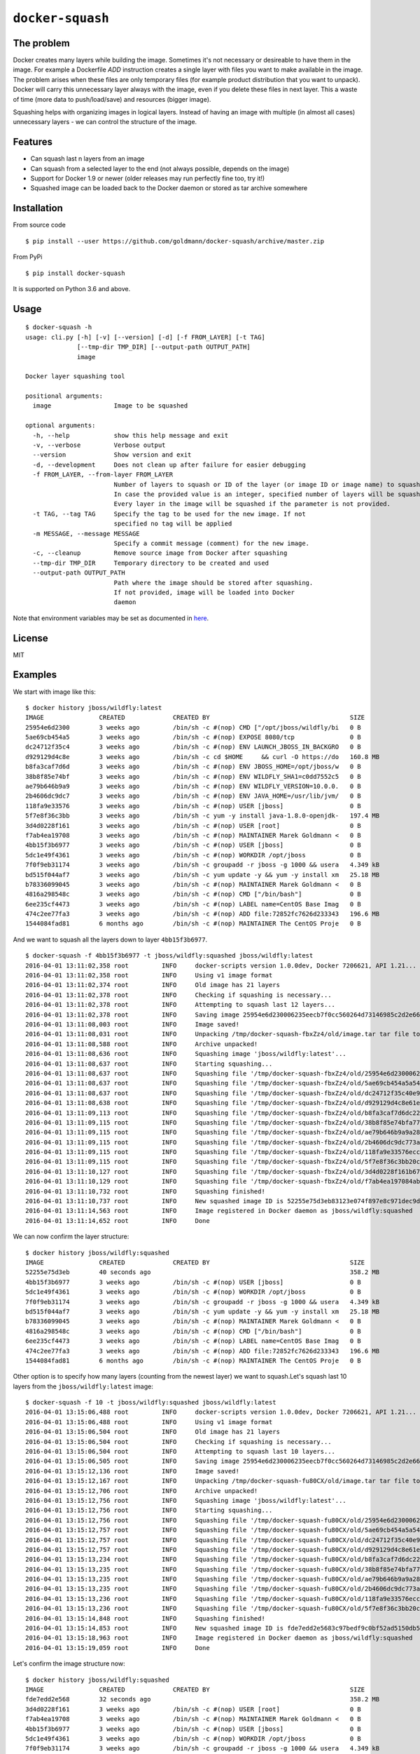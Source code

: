 ``docker-squash``
==================

.. image:: https://github.com/goldmann/docker-squash/actions/workflows/squash.yml/badge.svg
    :target: https://github.com/goldmann/docker-squash/actions/workflows/squash.yml

The problem
-----------

Docker creates many layers while building the image. Sometimes it's not necessary or desireable
to have them in the image. For example a Dockerfile `ADD` instruction creates a single layer
with files you want to make available in the image. The problem arises when these files are
only temporary files (for example product distribution that you want to unpack). Docker will
carry this unnecessary layer always with the image, even if you delete these files in next
layer. This a waste of time (more data to push/load/save) and resources (bigger image).

Squashing helps with organizing images in logical layers. Instead of
having an image with multiple (in almost all cases) unnecessary layers -
we can control the structure of the image.

Features
--------

- Can squash last n layers from an image
- Can squash from a selected layer to the end (not always possible, depends on the image)
- Support for Docker 1.9 or newer (older releases may run perfectly fine too, try it!)
- Squashed image can be loaded back to the Docker daemon or stored as tar archive somewhere

Installation
------------

From source code

::

    $ pip install --user https://github.com/goldmann/docker-squash/archive/master.zip

From PyPi

::

    $ pip install docker-squash

It is supported on Python 3.6 and above.

Usage
-----

::

    $ docker-squash -h
    usage: cli.py [-h] [-v] [--version] [-d] [-f FROM_LAYER] [-t TAG]
                  [--tmp-dir TMP_DIR] [--output-path OUTPUT_PATH]
                  image

    Docker layer squashing tool

    positional arguments:
      image                 Image to be squashed

    optional arguments:
      -h, --help            show this help message and exit
      -v, --verbose         Verbose output
      --version             Show version and exit
      -d, --development     Does not clean up after failure for easier debugging
      -f FROM_LAYER, --from-layer FROM_LAYER
                            Number of layers to squash or ID of the layer (or image ID or image name) to squash from.
                            In case the provided value is an integer, specified number of layers will be squashed.
                            Every layer in the image will be squashed if the parameter is not provided.
      -t TAG, --tag TAG     Specify the tag to be used for the new image. If not
                            specified no tag will be applied
      -m MESSAGE, --message MESSAGE
                            Specify a commit message (comment) for the new image.
      -c, --cleanup         Remove source image from Docker after squashing
      --tmp-dir TMP_DIR     Temporary directory to be created and used
      --output-path OUTPUT_PATH
                            Path where the image should be stored after squashing.
                            If not provided, image will be loaded into Docker
                            daemon

Note that environment variables may be set as documented in `here <docs/environment_variables.adoc>`_.

License
-------

MIT

Examples
--------

We start with image like this:

::

    $ docker history jboss/wildfly:latest
    IMAGE               CREATED             CREATED BY                                      SIZE                COMMENT
    25954e6d2300        3 weeks ago         /bin/sh -c #(nop) CMD ["/opt/jboss/wildfly/bi   0 B
    5ae69cb454a5        3 weeks ago         /bin/sh -c #(nop) EXPOSE 8080/tcp               0 B
    dc24712f35c4        3 weeks ago         /bin/sh -c #(nop) ENV LAUNCH_JBOSS_IN_BACKGRO   0 B
    d929129d4c8e        3 weeks ago         /bin/sh -c cd $HOME     && curl -O https://do   160.8 MB
    b8fa3caf7d6d        3 weeks ago         /bin/sh -c #(nop) ENV JBOSS_HOME=/opt/jboss/w   0 B
    38b8f85e74bf        3 weeks ago         /bin/sh -c #(nop) ENV WILDFLY_SHA1=c0dd7552c5   0 B
    ae79b646b9a9        3 weeks ago         /bin/sh -c #(nop) ENV WILDFLY_VERSION=10.0.0.   0 B
    2b4606dc9dc7        3 weeks ago         /bin/sh -c #(nop) ENV JAVA_HOME=/usr/lib/jvm/   0 B
    118fa9e33576        3 weeks ago         /bin/sh -c #(nop) USER [jboss]                  0 B
    5f7e8f36c3bb        3 weeks ago         /bin/sh -c yum -y install java-1.8.0-openjdk-   197.4 MB
    3d4d0228f161        3 weeks ago         /bin/sh -c #(nop) USER [root]                   0 B
    f7ab4ea19708        3 weeks ago         /bin/sh -c #(nop) MAINTAINER Marek Goldmann <   0 B
    4bb15f3b6977        3 weeks ago         /bin/sh -c #(nop) USER [jboss]                  0 B
    5dc1e49f4361        3 weeks ago         /bin/sh -c #(nop) WORKDIR /opt/jboss            0 B
    7f0f9eb31174        3 weeks ago         /bin/sh -c groupadd -r jboss -g 1000 && usera   4.349 kB
    bd515f044af7        3 weeks ago         /bin/sh -c yum update -y && yum -y install xm   25.18 MB
    b78336099045        3 weeks ago         /bin/sh -c #(nop) MAINTAINER Marek Goldmann <   0 B
    4816a298548c        3 weeks ago         /bin/sh -c #(nop) CMD ["/bin/bash"]             0 B
    6ee235cf4473        3 weeks ago         /bin/sh -c #(nop) LABEL name=CentOS Base Imag   0 B
    474c2ee77fa3        3 weeks ago         /bin/sh -c #(nop) ADD file:72852fc7626d233343   196.6 MB
    1544084fad81        6 months ago        /bin/sh -c #(nop) MAINTAINER The CentOS Proje   0 B

And we want to squash all the layers down to layer ``4bb15f3b6977``.

::

    $ docker-squash -f 4bb15f3b6977 -t jboss/wildfly:squashed jboss/wildfly:latest
    2016-04-01 13:11:02,358 root         INFO     docker-scripts version 1.0.0dev, Docker 7206621, API 1.21...
    2016-04-01 13:11:02,358 root         INFO     Using v1 image format
    2016-04-01 13:11:02,374 root         INFO     Old image has 21 layers
    2016-04-01 13:11:02,378 root         INFO     Checking if squashing is necessary...
    2016-04-01 13:11:02,378 root         INFO     Attempting to squash last 12 layers...
    2016-04-01 13:11:02,378 root         INFO     Saving image 25954e6d230006235eecb7f0cc560264d73146985c2d2e663bac953d660b8730 to /tmp/docker-squash-fbxZz4/old/image.tar file...
    2016-04-01 13:11:08,003 root         INFO     Image saved!
    2016-04-01 13:11:08,031 root         INFO     Unpacking /tmp/docker-squash-fbxZz4/old/image.tar tar file to /tmp/docker-squash-fbxZz4/old directory
    2016-04-01 13:11:08,588 root         INFO     Archive unpacked!
    2016-04-01 13:11:08,636 root         INFO     Squashing image 'jboss/wildfly:latest'...
    2016-04-01 13:11:08,637 root         INFO     Starting squashing...
    2016-04-01 13:11:08,637 root         INFO     Squashing file '/tmp/docker-squash-fbxZz4/old/25954e6d230006235eecb7f0cc560264d73146985c2d2e663bac953d660b8730/layer.tar'...
    2016-04-01 13:11:08,637 root         INFO     Squashing file '/tmp/docker-squash-fbxZz4/old/5ae69cb454a5a542f63e148ce40fb9e01de5bb01805b4ded238841bc2ce8e895/layer.tar'...
    2016-04-01 13:11:08,637 root         INFO     Squashing file '/tmp/docker-squash-fbxZz4/old/dc24712f35c40e958be8aca2731e7bf8353b9b18baa6a94ad84c6952cbc77004/layer.tar'...
    2016-04-01 13:11:08,638 root         INFO     Squashing file '/tmp/docker-squash-fbxZz4/old/d929129d4c8e61ea3661eb42c30d01f4c152418689178afc7dc8185a37814528/layer.tar'...
    2016-04-01 13:11:09,113 root         INFO     Squashing file '/tmp/docker-squash-fbxZz4/old/b8fa3caf7d6dc228bf2499a3af86e5073ad0c17304c3900fa341e9d2fe4e5655/layer.tar'...
    2016-04-01 13:11:09,115 root         INFO     Squashing file '/tmp/docker-squash-fbxZz4/old/38b8f85e74bfa773a0ad69da2205dc0148945e6f5a7ceb04fa4e8619e1de425b/layer.tar'...
    2016-04-01 13:11:09,115 root         INFO     Squashing file '/tmp/docker-squash-fbxZz4/old/ae79b646b9a9a287c5f6a01871cc9d9ee596dafee2db942714ca3dea0c06eef3/layer.tar'...
    2016-04-01 13:11:09,115 root         INFO     Squashing file '/tmp/docker-squash-fbxZz4/old/2b4606dc9dc773aa220a65351fe8d54f03534c58fea230960e95915222366074/layer.tar'...
    2016-04-01 13:11:09,115 root         INFO     Squashing file '/tmp/docker-squash-fbxZz4/old/118fa9e33576ecc625ebbbfdf2809c1527e716cb4fd5cb40548eb6d3503a75a9/layer.tar'...
    2016-04-01 13:11:09,115 root         INFO     Squashing file '/tmp/docker-squash-fbxZz4/old/5f7e8f36c3bb20c9db7470a22f828710b4d28aede64966c425add48a1b14fe23/layer.tar'...
    2016-04-01 13:11:10,127 root         INFO     Squashing file '/tmp/docker-squash-fbxZz4/old/3d4d0228f161b67eb46fdb425ad148c31d9944dcb822f67eac3e2ac2effefc73/layer.tar'...
    2016-04-01 13:11:10,129 root         INFO     Squashing file '/tmp/docker-squash-fbxZz4/old/f7ab4ea197084ab7483a2ca5409bdcf5473141bfb61b8687b1329943359cc3fe/layer.tar'...
    2016-04-01 13:11:10,732 root         INFO     Squashing finished!
    2016-04-01 13:11:10,737 root         INFO     New squashed image ID is 52255e75d3eb83123e074f897e8c971dec9d1168a5c82d7c1496a190da2e40ef
    2016-04-01 13:11:14,563 root         INFO     Image registered in Docker daemon as jboss/wildfly:squashed
    2016-04-01 13:11:14,652 root         INFO     Done

We can now confirm the layer structure:

::

    $ docker history jboss/wildfly:squashed
    IMAGE               CREATED             CREATED BY                                      SIZE                COMMENT
    52255e75d3eb        40 seconds ago                                                      358.2 MB
    4bb15f3b6977        3 weeks ago         /bin/sh -c #(nop) USER [jboss]                  0 B
    5dc1e49f4361        3 weeks ago         /bin/sh -c #(nop) WORKDIR /opt/jboss            0 B
    7f0f9eb31174        3 weeks ago         /bin/sh -c groupadd -r jboss -g 1000 && usera   4.349 kB
    bd515f044af7        3 weeks ago         /bin/sh -c yum update -y && yum -y install xm   25.18 MB
    b78336099045        3 weeks ago         /bin/sh -c #(nop) MAINTAINER Marek Goldmann <   0 B
    4816a298548c        3 weeks ago         /bin/sh -c #(nop) CMD ["/bin/bash"]             0 B
    6ee235cf4473        3 weeks ago         /bin/sh -c #(nop) LABEL name=CentOS Base Imag   0 B
    474c2ee77fa3        3 weeks ago         /bin/sh -c #(nop) ADD file:72852fc7626d233343   196.6 MB
    1544084fad81        6 months ago        /bin/sh -c #(nop) MAINTAINER The CentOS Proje   0 B

Other option is to specify how many layers (counting from the newest layer) we want to squash.\
Let's squash last 10 layers from the ``jboss/wildfly:latest`` image:

::

    $ docker-squash -f 10 -t jboss/wildfly:squashed jboss/wildfly:latest
    2016-04-01 13:15:06,488 root         INFO     docker-scripts version 1.0.0dev, Docker 7206621, API 1.21...
    2016-04-01 13:15:06,488 root         INFO     Using v1 image format
    2016-04-01 13:15:06,504 root         INFO     Old image has 21 layers
    2016-04-01 13:15:06,504 root         INFO     Checking if squashing is necessary...
    2016-04-01 13:15:06,504 root         INFO     Attempting to squash last 10 layers...
    2016-04-01 13:15:06,505 root         INFO     Saving image 25954e6d230006235eecb7f0cc560264d73146985c2d2e663bac953d660b8730 to /tmp/docker-squash-fu80CX/old/image.tar file...
    2016-04-01 13:15:12,136 root         INFO     Image saved!
    2016-04-01 13:15:12,167 root         INFO     Unpacking /tmp/docker-squash-fu80CX/old/image.tar tar file to /tmp/docker-squash-fu80CX/old directory
    2016-04-01 13:15:12,706 root         INFO     Archive unpacked!
    2016-04-01 13:15:12,756 root         INFO     Squashing image 'jboss/wildfly:latest'...
    2016-04-01 13:15:12,756 root         INFO     Starting squashing...
    2016-04-01 13:15:12,756 root         INFO     Squashing file '/tmp/docker-squash-fu80CX/old/25954e6d230006235eecb7f0cc560264d73146985c2d2e663bac953d660b8730/layer.tar'...
    2016-04-01 13:15:12,757 root         INFO     Squashing file '/tmp/docker-squash-fu80CX/old/5ae69cb454a5a542f63e148ce40fb9e01de5bb01805b4ded238841bc2ce8e895/layer.tar'...
    2016-04-01 13:15:12,757 root         INFO     Squashing file '/tmp/docker-squash-fu80CX/old/dc24712f35c40e958be8aca2731e7bf8353b9b18baa6a94ad84c6952cbc77004/layer.tar'...
    2016-04-01 13:15:12,757 root         INFO     Squashing file '/tmp/docker-squash-fu80CX/old/d929129d4c8e61ea3661eb42c30d01f4c152418689178afc7dc8185a37814528/layer.tar'...
    2016-04-01 13:15:13,234 root         INFO     Squashing file '/tmp/docker-squash-fu80CX/old/b8fa3caf7d6dc228bf2499a3af86e5073ad0c17304c3900fa341e9d2fe4e5655/layer.tar'...
    2016-04-01 13:15:13,235 root         INFO     Squashing file '/tmp/docker-squash-fu80CX/old/38b8f85e74bfa773a0ad69da2205dc0148945e6f5a7ceb04fa4e8619e1de425b/layer.tar'...
    2016-04-01 13:15:13,235 root         INFO     Squashing file '/tmp/docker-squash-fu80CX/old/ae79b646b9a9a287c5f6a01871cc9d9ee596dafee2db942714ca3dea0c06eef3/layer.tar'...
    2016-04-01 13:15:13,235 root         INFO     Squashing file '/tmp/docker-squash-fu80CX/old/2b4606dc9dc773aa220a65351fe8d54f03534c58fea230960e95915222366074/layer.tar'...
    2016-04-01 13:15:13,236 root         INFO     Squashing file '/tmp/docker-squash-fu80CX/old/118fa9e33576ecc625ebbbfdf2809c1527e716cb4fd5cb40548eb6d3503a75a9/layer.tar'...
    2016-04-01 13:15:13,236 root         INFO     Squashing file '/tmp/docker-squash-fu80CX/old/5f7e8f36c3bb20c9db7470a22f828710b4d28aede64966c425add48a1b14fe23/layer.tar'...
    2016-04-01 13:15:14,848 root         INFO     Squashing finished!
    2016-04-01 13:15:14,853 root         INFO     New squashed image ID is fde7edd2e5683c97bedf9c0bf52ad5150db5650e421de3d9293ce5223b256455
    2016-04-01 13:15:18,963 root         INFO     Image registered in Docker daemon as jboss/wildfly:squashed
    2016-04-01 13:15:19,059 root         INFO     Done

Let's confirm the image structure now:

::

    $ docker history jboss/wildfly:squashed
    IMAGE               CREATED             CREATED BY                                      SIZE                COMMENT
    fde7edd2e568        32 seconds ago                                                      358.2 MB
    3d4d0228f161        3 weeks ago         /bin/sh -c #(nop) USER [root]                   0 B
    f7ab4ea19708        3 weeks ago         /bin/sh -c #(nop) MAINTAINER Marek Goldmann <   0 B
    4bb15f3b6977        3 weeks ago         /bin/sh -c #(nop) USER [jboss]                  0 B
    5dc1e49f4361        3 weeks ago         /bin/sh -c #(nop) WORKDIR /opt/jboss            0 B
    7f0f9eb31174        3 weeks ago         /bin/sh -c groupadd -r jboss -g 1000 && usera   4.349 kB
    bd515f044af7        3 weeks ago         /bin/sh -c yum update -y && yum -y install xm   25.18 MB
    b78336099045        3 weeks ago         /bin/sh -c #(nop) MAINTAINER Marek Goldmann <   0 B
    4816a298548c        3 weeks ago         /bin/sh -c #(nop) CMD ["/bin/bash"]             0 B
    6ee235cf4473        3 weeks ago         /bin/sh -c #(nop) LABEL name=CentOS Base Imag   0 B
    474c2ee77fa3        3 weeks ago         /bin/sh -c #(nop) ADD file:72852fc7626d233343   196.6 MB
    1544084fad81        6 months ago        /bin/sh -c #(nop) MAINTAINER The CentOS Proje   0 B
